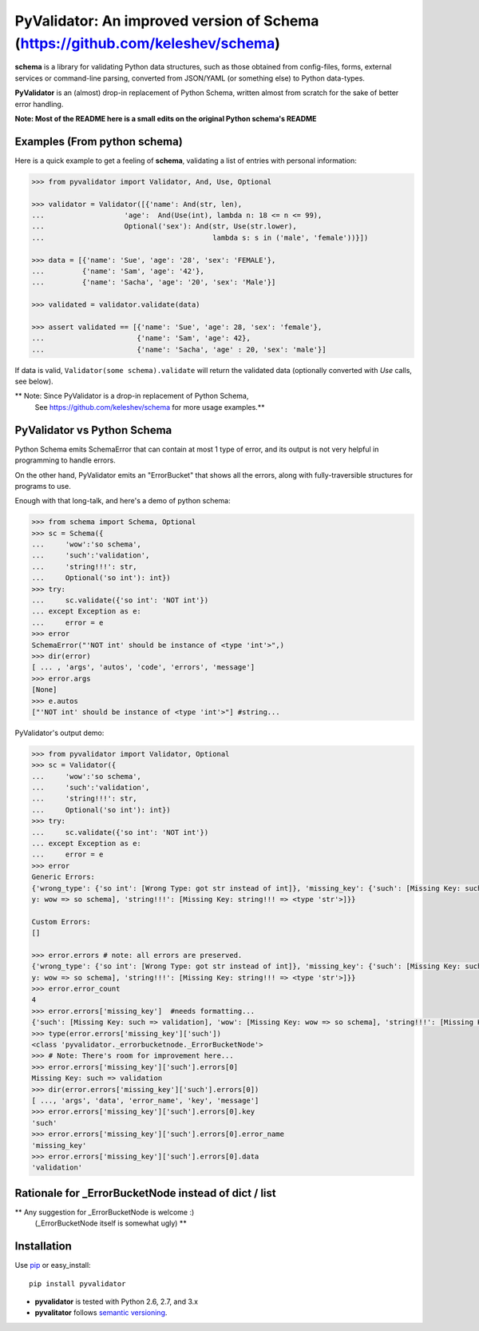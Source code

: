 PyValidator: An improved version of Schema (https://github.com/keleshev/schema)
===============================================================================

**schema** is a library for validating Python data structures, such as those
obtained from config-files, forms, external services or command-line
parsing, converted from JSON/YAML (or something else) to Python data-types.

**PyValidator** is an (almost) drop-in replacement of Python Schema,
written almost from scratch for the sake of better error handling.

**Note: Most of the README here is a small edits on the original Python schema's README**

Examples (From python schema)
----------------------------------------------------------------------------

Here is a quick example to get a feeling of **schema**, validating a list of
entries with personal information:

.. code:: python

    >>> from pyvalidator import Validator, And, Use, Optional

    >>> validator = Validator([{'name': And(str, len),
    ...                   'age':  And(Use(int), lambda n: 18 <= n <= 99),
    ...                   Optional('sex'): And(str, Use(str.lower),
    ...                                        lambda s: s in ('male', 'female'))}])

    >>> data = [{'name': 'Sue', 'age': '28', 'sex': 'FEMALE'},
    ...         {'name': 'Sam', 'age': '42'},
    ...         {'name': 'Sacha', 'age': '20', 'sex': 'Male'}]

    >>> validated = validator.validate(data)

    >>> assert validated == [{'name': 'Sue', 'age': 28, 'sex': 'female'},
    ...                      {'name': 'Sam', 'age': 42},
    ...                      {'name': 'Sacha', 'age' : 20, 'sex': 'male'}]


If data is valid, ``Validator(some schema).validate`` will return the validated data
(optionally converted with `Use` calls, see below).

** Note: Since PyValidator is a drop-in replacement of Python Schema,
        See https://github.com/keleshev/schema for more usage examples.**

PyValidator vs Python Schema
--------------------------------------------------------------------

Python Schema emits SchemaError that can contain at most 1 type of error,
and its output is not very helpful in programming to handle errors.

On the other hand, PyValidator emits an "ErrorBucket" that shows all the errors,
along with fully-traversible structures for programs to use.

Enough with that long-talk, and here's a demo of python schema:

.. code:: python

    >>> from schema import Schema, Optional
    >>> sc = Schema({
    ...     'wow':'so schema',
    ...     'such':'validation',
    ...     'string!!!': str,
    ...     Optional('so int'): int})
    >>> try:
    ...     sc.validate({'so int': 'NOT int'})
    ... except Exception as e:
    ...     error = e
    >>> error
    SchemaError("'NOT int' should be instance of <type 'int'>",)
    >>> dir(error)
    [ ... , 'args', 'autos', 'code', 'errors', 'message']
    >>> error.args
    [None]
    >>> e.autos
    ["'NOT int' should be instance of <type 'int'>"] #string...

PyValidator's output demo:

.. code:: python

    >>> from pyvalidator import Validator, Optional
    >>> sc = Validator({
    ...     'wow':'so schema',
    ...     'such':'validation',
    ...     'string!!!': str,
    ...     Optional('so int'): int})
    >>> try:
    ...     sc.validate({'so int': 'NOT int'})
    ... except Exception as e:
    ...     error = e
    >>> error
    Generic Errors:
    {'wrong_type': {'so int': [Wrong Type: got str instead of int]}, 'missing_key': {'such': [Missing Key: such => validation], 'wow': [Missing Ke
    y: wow => so schema], 'string!!!': [Missing Key: string!!! => <type 'str'>]}}

    Custom Errors:
    []

    >>> error.errors # note: all errors are preserved.
    {'wrong_type': {'so int': [Wrong Type: got str instead of int]}, 'missing_key': {'such': [Missing Key: such => validation], 'wow': [Missing Ke
    y: wow => so schema], 'string!!!': [Missing Key: string!!! => <type 'str'>]}}
    >>> error.error_count
    4
    >>> error.errors['missing_key']  #needs formatting...
    {'such': [Missing Key: such => validation], 'wow': [Missing Key: wow => so schema], 'string!!!': [Missing Key: string!!! => <type 'str'>]}
    >>> type(error.errors['missing_key']['such'])
    <class 'pyvalidator._errorbucketnode._ErrorBucketNode'>
    >>> # Note: There's room for improvement here...
    >>> error.errors['missing_key']['such'].errors[0]
    Missing Key: such => validation
    >>> dir(error.errors['missing_key']['such'].errors[0])
    [ ..., 'args', 'data', 'error_name', 'key', 'message']
    >>> error.errors['missing_key']['such'].errors[0].key
    'such'
    >>> error.errors['missing_key']['such'].errors[0].error_name
    'missing_key'
    >>> error.errors['missing_key']['such'].errors[0].data
    'validation'

Rationale for _ErrorBucketNode instead of dict / list
------------------------------------------------------------------------


** Any suggestion for _ErrorBucketNode is welcome :)
   (_ErrorBucketNode itself is somewhat ugly) **


Installation
-------------------------------------------------------------------------------

Use `pip <http://pip-installer.org>`_ or easy_install::

    pip install pyvalidator

- **pyvalidator** is tested with Python 2.6, 2.7, and 3.x
- **pyvalitator** follows `semantic versioning <http://semver.org>`_.
